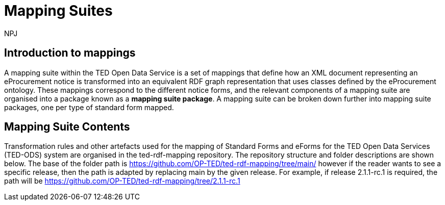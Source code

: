 :doctitle: Mapping Suites
:doccode: sws-main-prod-010
:author: NPJ
:authoremail: nicole-anne.paterson-jones@ext.ec.europa.eu
:docdate: October 2023

== Introduction to mappings

A mapping suite within the TED Open Data Service is a set of mappings that define how an XML document representing an eProcurement notice is transformed into an equivalent RDF graph representation that uses classes defined by the eProcurement ontology. These mappings correspond to the different notice forms, and the relevant components of a mapping suite are organised into a package known as a *mapping suite package*. A mapping suite can be broken down further into mapping suite packages, one per type of standard form mapped.

== Mapping Suite Contents
Transformation rules and other artefacts used for the mapping of Standard Forms and eForms for the TED Open Data Services (TED-ODS) system are organised in the ted-rdf-mapping repository.
The repository structure and folder descriptions are shown below.  The base of the folder path is https://github.com/OP-TED/ted-rdf-mapping/tree/main/  however if the reader wants to see a specific release, then the path is adapted by replacing main by the given release. For example, if release 2.1.1-rc.1 is required, the path will be https://github.com/OP-TED/ted-rdf-mapping/tree/2.1.1-rc.1

